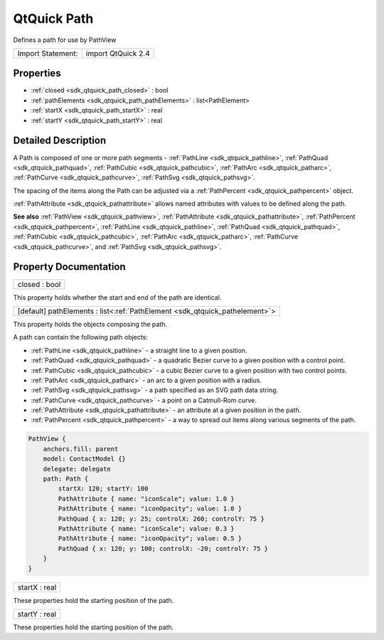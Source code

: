 .. _sdk_qtquick_path:

QtQuick Path
============

Defines a path for use by PathView

+---------------------+----------------------+
| Import Statement:   | import QtQuick 2.4   |
+---------------------+----------------------+

Properties
----------

-  :ref:`closed <sdk_qtquick_path_closed>` : bool
-  :ref:`pathElements <sdk_qtquick_path_pathElements>` : list<PathElement>
-  :ref:`startX <sdk_qtquick_path_startX>` : real
-  :ref:`startY <sdk_qtquick_path_startY>` : real

Detailed Description
--------------------

A Path is composed of one or more path segments - :ref:`PathLine <sdk_qtquick_pathline>`, :ref:`PathQuad <sdk_qtquick_pathquad>`, :ref:`PathCubic <sdk_qtquick_pathcubic>`, :ref:`PathArc <sdk_qtquick_patharc>`, :ref:`PathCurve <sdk_qtquick_pathcurve>`, :ref:`PathSvg <sdk_qtquick_pathsvg>`.

The spacing of the items along the Path can be adjusted via a :ref:`PathPercent <sdk_qtquick_pathpercent>` object.

:ref:`PathAttribute <sdk_qtquick_pathattribute>` allows named attributes with values to be defined along the path.

**See also** :ref:`PathView <sdk_qtquick_pathview>`, :ref:`PathAttribute <sdk_qtquick_pathattribute>`, :ref:`PathPercent <sdk_qtquick_pathpercent>`, :ref:`PathLine <sdk_qtquick_pathline>`, :ref:`PathQuad <sdk_qtquick_pathquad>`, :ref:`PathCubic <sdk_qtquick_pathcubic>`, :ref:`PathArc <sdk_qtquick_patharc>`, :ref:`PathCurve <sdk_qtquick_pathcurve>`, and :ref:`PathSvg <sdk_qtquick_pathsvg>`.

Property Documentation
----------------------

.. _sdk_qtquick_path_closed:

+--------------------------------------------------------------------------------------------------------------------------------------------------------------------------------------------------------------------------------------------------------------------------------------------------------------+
| closed : bool                                                                                                                                                                                                                                                                                                |
+--------------------------------------------------------------------------------------------------------------------------------------------------------------------------------------------------------------------------------------------------------------------------------------------------------------+

This property holds whether the start and end of the path are identical.

.. _sdk_qtquick_path_pathElements:

+-----------------------------------------------------------------------------------------------------------------------------------------------------------------------------------------------------------------------------------------------------------------------------------------------------------------+
| [default] pathElements : list<:ref:`PathElement <sdk_qtquick_pathelement>`>                                                                                                                                                                                                                                     |
+-----------------------------------------------------------------------------------------------------------------------------------------------------------------------------------------------------------------------------------------------------------------------------------------------------------------+

This property holds the objects composing the path.

A path can contain the following path objects:

-  :ref:`PathLine <sdk_qtquick_pathline>` - a straight line to a given position.
-  :ref:`PathQuad <sdk_qtquick_pathquad>` - a quadratic Bezier curve to a given position with a control point.
-  :ref:`PathCubic <sdk_qtquick_pathcubic>` - a cubic Bezier curve to a given position with two control points.
-  :ref:`PathArc <sdk_qtquick_patharc>` - an arc to a given position with a radius.
-  :ref:`PathSvg <sdk_qtquick_pathsvg>` - a path specified as an SVG path data string.
-  :ref:`PathCurve <sdk_qtquick_pathcurve>` - a point on a Catmull-Rom curve.
-  :ref:`PathAttribute <sdk_qtquick_pathattribute>` - an attribute at a given position in the path.
-  :ref:`PathPercent <sdk_qtquick_pathpercent>` - a way to spread out items along various segments of the path.

.. code:: qml

        PathView {
            anchors.fill: parent
            model: ContactModel {}
            delegate: delegate
            path: Path {
                startX: 120; startY: 100
                PathAttribute { name: "iconScale"; value: 1.0 }
                PathAttribute { name: "iconOpacity"; value: 1.0 }
                PathQuad { x: 120; y: 25; controlX: 260; controlY: 75 }
                PathAttribute { name: "iconScale"; value: 0.3 }
                PathAttribute { name: "iconOpacity"; value: 0.5 }
                PathQuad { x: 120; y: 100; controlX: -20; controlY: 75 }
            }
        }

.. _sdk_qtquick_path_startX:

+--------------------------------------------------------------------------------------------------------------------------------------------------------------------------------------------------------------------------------------------------------------------------------------------------------------+
| startX : real                                                                                                                                                                                                                                                                                                |
+--------------------------------------------------------------------------------------------------------------------------------------------------------------------------------------------------------------------------------------------------------------------------------------------------------------+

These properties hold the starting position of the path.

.. _sdk_qtquick_path_startY:

+--------------------------------------------------------------------------------------------------------------------------------------------------------------------------------------------------------------------------------------------------------------------------------------------------------------+
| startY : real                                                                                                                                                                                                                                                                                                |
+--------------------------------------------------------------------------------------------------------------------------------------------------------------------------------------------------------------------------------------------------------------------------------------------------------------+

These properties hold the starting position of the path.

